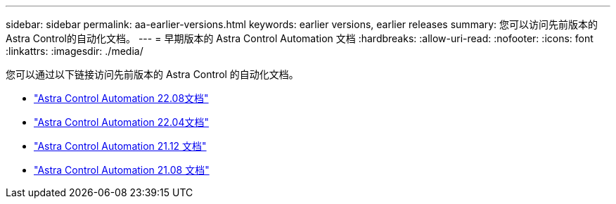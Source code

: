 ---
sidebar: sidebar 
permalink: aa-earlier-versions.html 
keywords: earlier versions, earlier releases 
summary: 您可以访问先前版本的Astra Control的自动化文档。 
---
= 早期版本的 Astra Control Automation 文档
:hardbreaks:
:allow-uri-read: 
:nofooter: 
:icons: font
:linkattrs: 
:imagesdir: ./media/


[role="lead"]
您可以通过以下链接访问先前版本的 Astra Control 的自动化文档。

* https://docs.netapp.com/us-en/astra-automation-2208/["Astra Control Automation 22.08文档"^]
* https://docs.netapp.com/us-en/astra-automation-2204/["Astra Control Automation 22.04文档"^]
* https://docs.netapp.com/us-en/astra-automation-2112/["Astra Control Automation 21.12 文档"^]
* https://docs.netapp.com/us-en/astra-automation-2108/["Astra Control Automation 21.08 文档"^]

